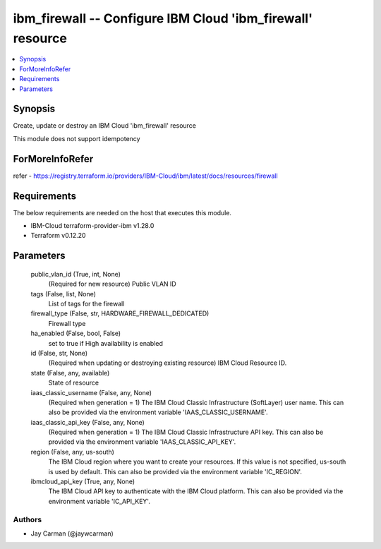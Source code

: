 
ibm_firewall -- Configure IBM Cloud 'ibm_firewall' resource
===========================================================

.. contents::
   :local:
   :depth: 1


Synopsis
--------

Create, update or destroy an IBM Cloud 'ibm_firewall' resource

This module does not support idempotency


ForMoreInfoRefer
----------------
refer - https://registry.terraform.io/providers/IBM-Cloud/ibm/latest/docs/resources/firewall

Requirements
------------
The below requirements are needed on the host that executes this module.

- IBM-Cloud terraform-provider-ibm v1.28.0
- Terraform v0.12.20



Parameters
----------

  public_vlan_id (True, int, None)
    (Required for new resource) Public VLAN ID


  tags (False, list, None)
    List of tags for the firewall


  firewall_type (False, str, HARDWARE_FIREWALL_DEDICATED)
    Firewall type


  ha_enabled (False, bool, False)
    set to true if High availability is enabled


  id (False, str, None)
    (Required when updating or destroying existing resource) IBM Cloud Resource ID.


  state (False, any, available)
    State of resource


  iaas_classic_username (False, any, None)
    (Required when generation = 1) The IBM Cloud Classic Infrastructure (SoftLayer) user name. This can also be provided via the environment variable 'IAAS_CLASSIC_USERNAME'.


  iaas_classic_api_key (False, any, None)
    (Required when generation = 1) The IBM Cloud Classic Infrastructure API key. This can also be provided via the environment variable 'IAAS_CLASSIC_API_KEY'.


  region (False, any, us-south)
    The IBM Cloud region where you want to create your resources. If this value is not specified, us-south is used by default. This can also be provided via the environment variable 'IC_REGION'.


  ibmcloud_api_key (True, any, None)
    The IBM Cloud API key to authenticate with the IBM Cloud platform. This can also be provided via the environment variable 'IC_API_KEY'.













Authors
~~~~~~~

- Jay Carman (@jaywcarman)

